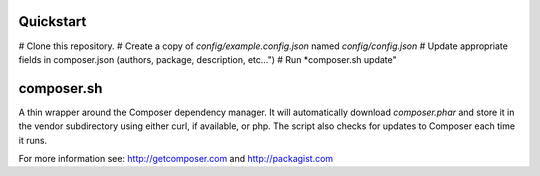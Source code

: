 Quickstart
----------

# Clone this repository.
# Create a copy of *config/example.config.json* named *config/config.json*
# Update appropriate fields in composer.json (authors, package, description, etc...")
# Run *composer.sh update"

composer.sh
-----------

A thin wrapper around the Composer dependency manager.  It will automatically download *composer.phar* and store it in the vendor subdirectory using either curl, if available, or php. The script also checks for updates to Composer each time it runs.

For more information see: http://getcomposer.com and http://packagist.com

